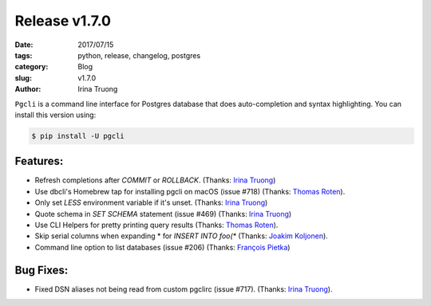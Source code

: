 Release v1.7.0
##############

:date: 2017/07/15
:tags: python, release, changelog, postgres
:category: Blog
:slug: v1.7.0
:author: Irina Truong

``Pgcli`` is a command line interface for Postgres database that does
auto-completion and syntax highlighting. You can install this version using:

.. code:: bash

   $ pip install -U pgcli

Features:
---------

* Refresh completions after `COMMIT` or `ROLLBACK`. (Thanks: `Irina Truong`_)
* Use dbcli's Homebrew tap for installing pgcli on macOS (issue #718) (Thanks: `Thomas Roten`_).
* Only set `LESS` environment variable if it's unset. (Thanks: `Irina Truong`_)
* Quote schema in `SET SCHEMA` statement (issue #469) (Thanks: `Irina Truong`_)
* Use CLI Helpers for pretty printing query results (Thanks: `Thomas Roten`_).
* Skip serial columns when expanding * for `INSERT INTO foo(*` (Thanks: `Joakim Koljonen`_).
* Command line option to list databases (issue #206) (Thanks: `François Pietka`_)

Bug Fixes:
----------

* Fixed DSN aliases not being read from custom pgclirc (issue #717). (Thanks: `Irina Truong`_).

.. _`Joakim Koljonen`: https://github.com/koljonen
.. _`Amjith Ramanujam`: https://github.com/amjith
.. _`Thomas Roten`: https://github.com/tsroten
.. _`François Pietka`: https://github.com/fpietka
.. _`Irina Truong`: https://github.com/j-bennet
